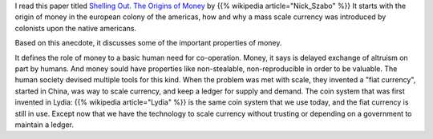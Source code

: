 .. title: Shelling Out - Origins of Money
.. slug: shelling-out-origins-of-money
.. date: 2018-03-06 09:33:55 UTC-08:00
.. tags: paper, economics
.. category:
.. link:
.. description:
.. type: text

I read this paper titled `Shelling Out. The Origins of Money`_ by {{% wikipedia article="Nick_Szabo" %}}
It starts with the origin of money in the european colony of the americas, how and
why a mass scale currency was introduced by colonists upon the native americans.

Based on this anecdote, it discusses some of the important properties of money.

It defines the role of money to a basic human need for co-operation. Money, it says is delayed exchange of altruism
on part by humans. And money sould have properties like non-stealable, non-reproducible in order to be valuable. The
human society devised multiple tools for this kind. When the problem was met with scale, they invented a "fiat
currency", started in China, was way to scale currency, and keep a ledger for supply and demand.
The coin system that was first invented in Lydia: {{% wikipedia article="Lydia" %}} is the same coin system that we use today, and the fiat currency
is still in use. Except now that we have the technology to scale currency without trusting or depending on a
government to maintain a ledger.

.. _Lydia: https://www.ancient.eu/lydia/
.. _`Shelling Out. The Origins of Money`: http://fermatslibrary.com/s/shelling-out-the-origins-of-money
